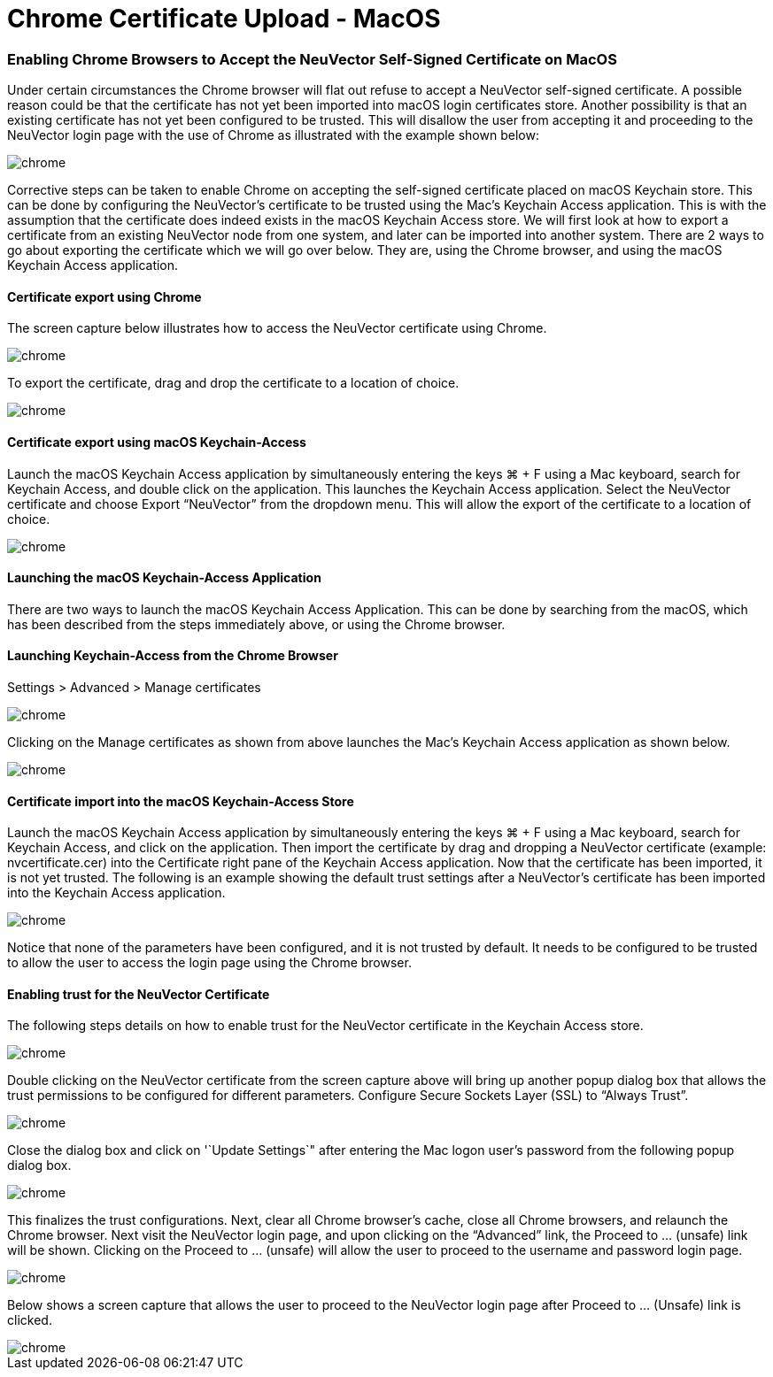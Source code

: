 = Chrome Certificate Upload - MacOS
:slug: /configuration/console/chrome
:taxonomy: {"category"=>"docs"}

=== Enabling Chrome Browsers to Accept the NeuVector Self-Signed Certificate on MacOS

Under certain circumstances the Chrome browser will flat out refuse to accept a NeuVector self-signed certificate.  A possible reason could be that the certificate has not yet been imported into macOS login certificates store.  Another possibility is that an existing certificate has not yet been configured to be trusted.  This will disallow the user from accepting it and proceeding to the NeuVector login page with the use of Chrome as illustrated with the example shown below:

image::chrome1.png[chrome]

Corrective steps can be taken to enable Chrome on accepting the self-signed certificate placed on macOS Keychain store.  This can be done by configuring the NeuVector's certificate to be trusted using the Mac's Keychain Access application.  This is with the assumption that the certificate does indeed exists in the macOS Keychain Access store.  We will first look at how to export a certificate from an existing NeuVector node from one system, and later can be imported into another system.   There are 2 ways to go about exporting the certificate which we will go over below.  They are, using the Chrome browser, and using the macOS Keychain Access application.

==== Certificate export using Chrome

The screen capture below illustrates how to access the NeuVector certificate using Chrome.

image::chrome2.png[chrome]

To export the certificate, drag and drop the certificate to a location of choice.

image::chrome3.png[chrome]

==== Certificate export using macOS Keychain-Access

Launch the macOS Keychain Access application by simultaneously entering the keys ⌘ + F using a Mac keyboard, search for Keychain Access, and double click on the  application.
This launches the Keychain Access application.  Select the NeuVector certificate and choose Export "`NeuVector`" from the dropdown menu.  This will allow the export of the certificate to a location of choice.

image::chrome4.png[chrome]

==== Launching the macOS Keychain-Access Application

There are two ways to launch the macOS Keychain Access Application.  This can be done by searching from the macOS, which has been described from the steps immediately above, or using the Chrome browser.

==== Launching Keychain-Access from the Chrome Browser

Settings > Advanced > Manage certificates

image::chrome5.png[chrome]

Clicking on the Manage certificates as shown from above launches the Mac's Keychain Access
application as shown below.

image::chrome6.png[chrome]

==== Certificate import into the macOS Keychain-Access Store

Launch the macOS Keychain Access application by simultaneously entering the keys ⌘ + F using a Mac keyboard, search for Keychain Access, and click on the application.  Then import the certificate by drag and dropping a NeuVector certificate (example:  nvcertificate.cer) into the Certificate right pane of the Keychain Access application.  Now that the certificate has been imported, it is not yet trusted.
The following is an example showing  the default trust settings after a NeuVector's certificate has been imported  into the Keychain Access application.

image::chrome7.png[chrome]

Notice that none of the parameters have been configured, and it is not trusted by default.  It needs to be configured to be trusted to allow the user to access the login page using the Chrome browser.

==== Enabling trust for the NeuVector Certificate

The following steps details on how to enable trust for the NeuVector certificate in the Keychain Access store.

image::chrome8.png[chrome]

Double clicking on the NeuVector certificate from the screen capture above will bring up another popup dialog box that allows the trust permissions to be configured for different parameters.  Configure Secure Sockets Layer (SSL) to "`Always Trust`".

image::chrome9.png[chrome]

Close the dialog box and click on '`Update Settings`" after entering the Mac logon user's password from the following popup dialog box.

image::chrome10.png[chrome]

This finalizes the trust configurations.  Next, clear all Chrome browser's cache, close all Chrome browsers, and relaunch the Chrome browser.  Next visit the NeuVector login page, and upon clicking on the "`Advanced`" link, the Proceed to ... (unsafe) link will be shown.  Clicking on the Proceed to ... (unsafe) will allow the user to proceed to the username and password login page.

image::chrome11.png[chrome]

Below shows a screen capture that allows the user to proceed to the NeuVector login page after Proceed to ... (Unsafe) link is clicked.

image::chrome12.png[chrome]
